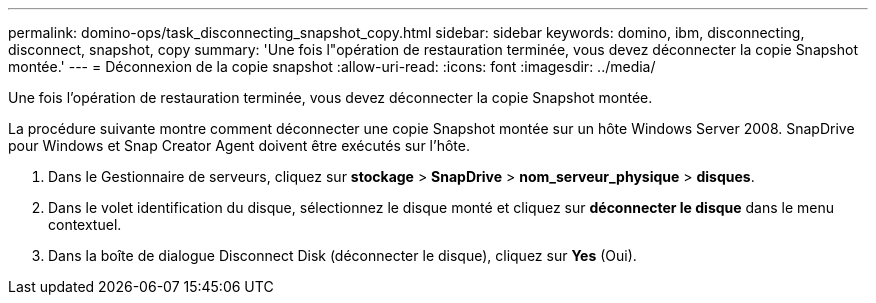 ---
permalink: domino-ops/task_disconnecting_snapshot_copy.html 
sidebar: sidebar 
keywords: domino, ibm, disconnecting, disconnect, snapshot, copy 
summary: 'Une fois l"opération de restauration terminée, vous devez déconnecter la copie Snapshot montée.' 
---
= Déconnexion de la copie snapshot
:allow-uri-read: 
:icons: font
:imagesdir: ../media/


[role="lead"]
Une fois l'opération de restauration terminée, vous devez déconnecter la copie Snapshot montée.

La procédure suivante montre comment déconnecter une copie Snapshot montée sur un hôte Windows Server 2008. SnapDrive pour Windows et Snap Creator Agent doivent être exécutés sur l'hôte.

. Dans le Gestionnaire de serveurs, cliquez sur *stockage* > *SnapDrive* > *nom_serveur_physique* > *disques*.
. Dans le volet identification du disque, sélectionnez le disque monté et cliquez sur *déconnecter le disque* dans le menu contextuel.
. Dans la boîte de dialogue Disconnect Disk (déconnecter le disque), cliquez sur *Yes* (Oui).

